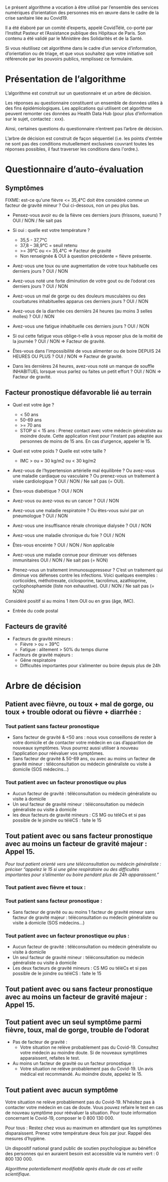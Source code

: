 Le présent algorithme a vocation à être utilisé par l’ensemble des
services numériques d’orientation des personnes mis en œuvre dans le
cadre de la crise sanitaire liée au Covid19.

Il a été élaboré par un comité d’experts, appelé CovidTélé, co-porté
par l’Institut Pasteur et l’Assistance publique des Hôpitaux de
Paris. Son contenu a été validé par le Ministère des Solidarités et de
la Santé.

Si vous réutilisez cet algorithme dans le cadre d’un service
d’information, d’orientation ou de triage, et que vous souhaitez que
votre initiative soit référencée par les pouvoirs publics, remplissez
ce formulaire.

* Présentation de l’algorithme

L’algorithme est construit sur un questionnaire et un arbre de
décision.

Les réponses au questionnaire constituent un ensemble de données
utiles à des fins épidémiologiques. Les applications qui utilisent cet
algorithme peuvent remonter ces données au Health Data Hub (pour plus
d’information sur le sujet, contactez : xxx).

Ainsi, certaines questions du questionnaire n’entrent pas l’arbre de
décision.

L’arbre de décision est construit de façon séquentiel (i.e. les points
d'entrée ne sont pas des conditions mutuellement exclusives couvrant
toutes les réponses possibles, il faut traverser les conditions dans
l'ordre.).

* Questionnaire d’auto-évaluation

** Symptômes

FIXME: est-ce qu'une fièvre <= 35,4°C doit être considéré comme un
facteur de gravité mineur ?  Oui ci-dessous, non un peu plus bas.

- Pensez-vous avoir eu de la fièvre ces derniers jours (frissons,
  sueurs) ? OUI / NON / Ne sait pas

- Si oui : quelle est votre température ?
  - 35,5 - 37,7°C
  - 37,8 – 38,9°C = seuil retenu
  - >= 39°C ou <= 35,4°C => Facteur de gravité
  - Non renseignée & OUI à question précédente = fièvre présente.

- Avez-vous une toux ou une augmentation de votre toux habituelle ces
  derniers jours ? OUI / NON

- Avez-vous noté une forte diminution de votre gout ou de l’odorat ces
  derniers jours ? OUI / NON

- Avez-vous un mal de gorge ou des douleurs musculaires ou des
  courbatures inhabituelles apparus ces derniers jours ? OUI / NON

- Avez-vous de la diarrhée ces dernièrs 24 heures (au moins 3 selles
  molles) ? OUI / NON

- Avez-vous une fatigue inhabituelle ces derniers jours ? OUI / NON

- Si oui cette fatigue vous oblige-t-elle à vous reposer plus de la
  moitié de la journée ? OUI / NON => Facteur de gravité.

- Êtes-vous dans l'impossibilité de vous alimenter ou de boire DEPUIS
  24 HEURES OU PLUS ?  OUI / NON => Facteur de gravité.

- Dans les dernières 24 heures, avez-vous noté un manque de souffle
  INHABITUEL lorsque vous parlez ou faites un petit effort ? OUI / NON
  => Facteur de gravité.

** Facteur pronostique défavorable lié au terrain

- Quel est votre âge ?
  - < 50 ans
  - 50-69 ans
  - >= 70 ans
  - STOP si < 15 ans : Prenez contact avec votre médecin généraliste au moindre doute. Cette application n’est pour l’instant pas adaptée aux personnes de moins de 15 ans. En cas d’urgence, appeler le 15.

- Quel est votre poids ? Quelle est votre taille ?
  - IMC > ou = 30 kg/m2 ou < 30 kg/m2

- Avez-vous de l’hypertension artérielle mal équilibrée ? Ou avez-vous une maladie cardiaque ou vasculaire ? Ou prenez-vous un traitement à visée cardiologique ? OUI / NON / Ne sait pas (= OUI).

- Êtes-vous diabétique ? OUI / NON

- Avez-vous ou avez-vous eu un cancer ? OUI / NON

- Avez-vous une maladie respiratoire ? Ou êtes-vous suivi par un pneumologue ? OUI / NON

- Avez-vous une insuffisance rénale chronique dialysée ? OUI / NON

- Avez-vous une maladie chronique du foie ? OUI / NON

- Êtes-vous enceinte ? OUI / NON / Non applicable

- Avez-vous une maladie connue pour diminuer vos défenses immunitaires OUI / NON / Ne sait pas (= NON)

- Prenez-vous un traitement immunosuppresseur ? C’est un traitement qui diminue vos défenses contre les infections. Voici quelques exemples : corticoïdes, méthotrexate, ciclosporine, tacrolimus, azathioprine, cyclophosphamide (liste non exhaustive). OUI / NON / Ne sait pas (= NON)

Considéré positif si au moins 1 item OUI ou en gras (âge, IMC).

- Entrée du code postal

** Facteurs de gravité

- Facteurs de gravité mineurs :
  - Fièvre > ou = 39°C
  - Fatigue : alitement > 50% du temps diurne

- Facteurs de gravité majeurs :
  - Gêne respiratoire
  - Difficultés importantes pour s’alimenter ou boire depuis plus de 24h
 

* Arbre de décision

** Patient avec fièvre, ou toux + mal de gorge, ou toux + trouble odorat ou fièvre + diarrhée :
 
*** Tout patient sans facteur pronostique

- Sans facteur de gravité & <50 ans : nous vous conseillons de rester à votre domicile et de contacter votre médecin en cas d’apparition de nouveaux symptômes. Vous pourrez aussi utiliser à nouveau l’application pour réévaluer vos symptômes.
- Sans facteur de gravité & 50-69 ans, ou avec au moins un facteur de gravité mineur : téléconsultation ou médecin généraliste ou visite à domicile (SOS médecins…)
 
*** Tout patient avec un facteur pronostique ou plus

- Aucun facteur de gravité : téléconsultation ou médecin généraliste ou visite à domicile
- Un seul facteur de gravité mineur : téléconsultation ou médecin généraliste ou visite à domicile
- les deux facteurs de gravité mineurs : CS MG ou téléCs et si pas possible de le joindre ou téléCS : faite le 15
 
** Tout patient avec ou sans facteur pronostique avec au moins un facteur de gravité majeur : Appel 15.
 
/Pour tout patient orienté vers une téléconsultation ou médecin généraliste : préciser “appelez le 15 si une gêne respiratoire ou des difficultés importantes pour s’alimenter ou boire pendant plus de 24h apparaissent.”/
 
*** Tout patient avec fièvre et toux :

*** Tout patient sans facteur pronostique :

- Sans facteur de gravité ou au moins 1 facteur de gravité mineur sans facteur de gravité majeur : téléconsultation ou médecin généraliste ou visite à domicile (SOS médecins…)
 
*** Tout patient avec un facteur pronostique ou plus :

- Aucun facteur de gravité : téléconsultation ou médecin généraliste ou visite à domicile
- Un seul facteur de gravité mineur : téléconsultation ou médecin généraliste ou visite à domicile
- Les deux facteurs de gravité mineurs : CS MG ou téléCs et si pas possible de le joindre ou téléCS : faite le 15
 
** Tout patient avec ou sans facteur pronostique avec au moins un facteur de gravité majeur : Appel 15.
 
** Tout patient avec un seul symptôme parmi fièvre, toux, mal de gorge, trouble de l’odorat

- Pas de facteur de gravité :
  - Votre situation ne relève probablement pas du Covid-19. Consultez votre médecin au moindre doute. Si de nouveaux symptômes apparaissent, refaites le test.

- Au moins un facteur de gravité ou un facteur pronostique :
  - Votre situation ne relève probablement pas du Covid-19. Un avis médical est recommandé. Au moindre doute, appelez le 15.
 
** Tout patient avec aucun symptôme

Votre situation ne relève probablement pas du Covid-19. N’hésitez pas à contacter votre médecin en cas de doute. Vous pouvez refaire le test en cas de nouveau symptôme pour réévaluer la situation. Pour toute information concernant le Covid-19, composer le 0 800 130 000.
 
Pour tous : Restez chez vous au maximum en attendant que les symptômes disparaissent. Prenez votre température deux fois par jour. Rappel des mesures d’hygiène.
 
Un dispositif national grand public de soutien psychologique au bénéfice des personnes qui en auraient besoin est accessible via le numéro vert : 0 800 130 000.
 
/Algorithme potentiellement modifiable après étude de cas et veille scientifique./
